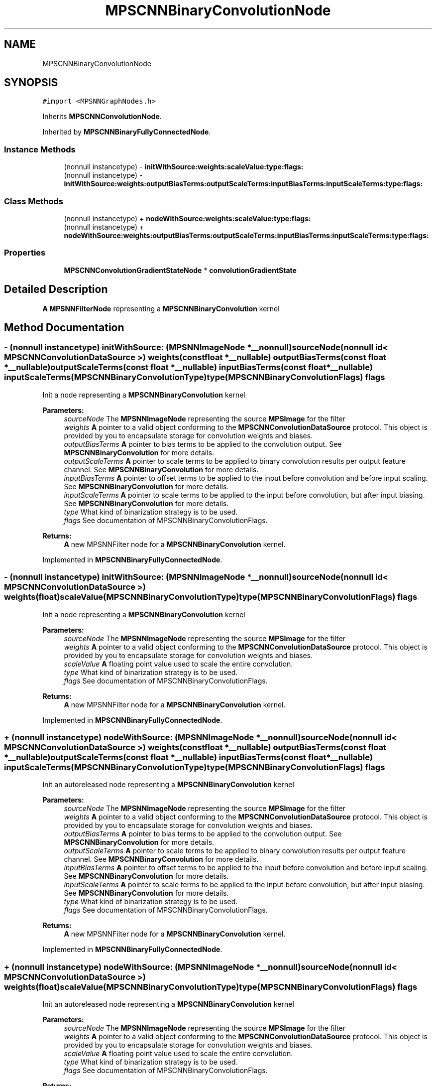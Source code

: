 .TH "MPSCNNBinaryConvolutionNode" 3 "Sat May 12 2018" "Version MetalPerformanceShaders-116" "MetalPerformanceShaders.framework" \" -*- nroff -*-
.ad l
.nh
.SH NAME
MPSCNNBinaryConvolutionNode
.SH SYNOPSIS
.br
.PP
.PP
\fC#import <MPSNNGraphNodes\&.h>\fP
.PP
Inherits \fBMPSCNNConvolutionNode\fP\&.
.PP
Inherited by \fBMPSCNNBinaryFullyConnectedNode\fP\&.
.SS "Instance Methods"

.in +1c
.ti -1c
.RI "(nonnull instancetype) \- \fBinitWithSource:weights:scaleValue:type:flags:\fP"
.br
.ti -1c
.RI "(nonnull instancetype) \- \fBinitWithSource:weights:outputBiasTerms:outputScaleTerms:inputBiasTerms:inputScaleTerms:type:flags:\fP"
.br
.in -1c
.SS "Class Methods"

.in +1c
.ti -1c
.RI "(nonnull instancetype) + \fBnodeWithSource:weights:scaleValue:type:flags:\fP"
.br
.ti -1c
.RI "(nonnull instancetype) + \fBnodeWithSource:weights:outputBiasTerms:outputScaleTerms:inputBiasTerms:inputScaleTerms:type:flags:\fP"
.br
.in -1c
.SS "Properties"

.in +1c
.ti -1c
.RI "\fBMPSCNNConvolutionGradientStateNode\fP * \fBconvolutionGradientState\fP"
.br
.in -1c
.SH "Detailed Description"
.PP 
\fBA\fP \fBMPSNNFilterNode\fP representing a \fBMPSCNNBinaryConvolution\fP kernel 
.SH "Method Documentation"
.PP 
.SS "\- (nonnull instancetype) initWithSource: (\fBMPSNNImageNode\fP *__nonnull) sourceNode(nonnull id< \fBMPSCNNConvolutionDataSource\fP >) weights(const float *__nullable) outputBiasTerms(const float *__nullable) outputScaleTerms(const float *__nullable) inputBiasTerms(const float *__nullable) inputScaleTerms(\fBMPSCNNBinaryConvolutionType\fP) type(\fBMPSCNNBinaryConvolutionFlags\fP) flags"
Init a node representing a \fBMPSCNNBinaryConvolution\fP kernel 
.PP
\fBParameters:\fP
.RS 4
\fIsourceNode\fP The \fBMPSNNImageNode\fP representing the source \fBMPSImage\fP for the filter 
.br
\fIweights\fP \fBA\fP pointer to a valid object conforming to the \fBMPSCNNConvolutionDataSource\fP protocol\&. This object is provided by you to encapsulate storage for convolution weights and biases\&. 
.br
\fIoutputBiasTerms\fP \fBA\fP pointer to bias terms to be applied to the convolution output\&. See \fBMPSCNNBinaryConvolution\fP for more details\&. 
.br
\fIoutputScaleTerms\fP \fBA\fP pointer to scale terms to be applied to binary convolution results per output feature channel\&. See \fBMPSCNNBinaryConvolution\fP for more details\&. 
.br
\fIinputBiasTerms\fP \fBA\fP pointer to offset terms to be applied to the input before convolution and before input scaling\&. See \fBMPSCNNBinaryConvolution\fP for more details\&. 
.br
\fIinputScaleTerms\fP \fBA\fP pointer to scale terms to be applied to the input before convolution, but after input biasing\&. See \fBMPSCNNBinaryConvolution\fP for more details\&. 
.br
\fItype\fP What kind of binarization strategy is to be used\&. 
.br
\fIflags\fP See documentation of MPSCNNBinaryConvolutionFlags\&. 
.RE
.PP
\fBReturns:\fP
.RS 4
\fBA\fP new MPSNNFilter node for a \fBMPSCNNBinaryConvolution\fP kernel\&. 
.RE
.PP

.PP
Implemented in \fBMPSCNNBinaryFullyConnectedNode\fP\&.
.SS "\- (nonnull instancetype) initWithSource: (\fBMPSNNImageNode\fP *__nonnull) sourceNode(nonnull id< \fBMPSCNNConvolutionDataSource\fP >) weights(float) scaleValue(\fBMPSCNNBinaryConvolutionType\fP) type(\fBMPSCNNBinaryConvolutionFlags\fP) flags"
Init a node representing a \fBMPSCNNBinaryConvolution\fP kernel 
.PP
\fBParameters:\fP
.RS 4
\fIsourceNode\fP The \fBMPSNNImageNode\fP representing the source \fBMPSImage\fP for the filter 
.br
\fIweights\fP \fBA\fP pointer to a valid object conforming to the \fBMPSCNNConvolutionDataSource\fP protocol\&. This object is provided by you to encapsulate storage for convolution weights and biases\&. 
.br
\fIscaleValue\fP \fBA\fP floating point value used to scale the entire convolution\&. 
.br
\fItype\fP What kind of binarization strategy is to be used\&. 
.br
\fIflags\fP See documentation of MPSCNNBinaryConvolutionFlags\&. 
.RE
.PP
\fBReturns:\fP
.RS 4
\fBA\fP new MPSNNFilter node for a \fBMPSCNNBinaryConvolution\fP kernel\&. 
.RE
.PP

.PP
Implemented in \fBMPSCNNBinaryFullyConnectedNode\fP\&.
.SS "+ (nonnull instancetype) nodeWithSource: (\fBMPSNNImageNode\fP *__nonnull) sourceNode(nonnull id< \fBMPSCNNConvolutionDataSource\fP >) weights(const float *__nullable) outputBiasTerms(const float *__nullable) outputScaleTerms(const float *__nullable) inputBiasTerms(const float *__nullable) inputScaleTerms(\fBMPSCNNBinaryConvolutionType\fP) type(\fBMPSCNNBinaryConvolutionFlags\fP) flags"
Init an autoreleased node representing a \fBMPSCNNBinaryConvolution\fP kernel 
.PP
\fBParameters:\fP
.RS 4
\fIsourceNode\fP The \fBMPSNNImageNode\fP representing the source \fBMPSImage\fP for the filter 
.br
\fIweights\fP \fBA\fP pointer to a valid object conforming to the \fBMPSCNNConvolutionDataSource\fP protocol\&. This object is provided by you to encapsulate storage for convolution weights and biases\&. 
.br
\fIoutputBiasTerms\fP \fBA\fP pointer to bias terms to be applied to the convolution output\&. See \fBMPSCNNBinaryConvolution\fP for more details\&. 
.br
\fIoutputScaleTerms\fP \fBA\fP pointer to scale terms to be applied to binary convolution results per output feature channel\&. See \fBMPSCNNBinaryConvolution\fP for more details\&. 
.br
\fIinputBiasTerms\fP \fBA\fP pointer to offset terms to be applied to the input before convolution and before input scaling\&. See \fBMPSCNNBinaryConvolution\fP for more details\&. 
.br
\fIinputScaleTerms\fP \fBA\fP pointer to scale terms to be applied to the input before convolution, but after input biasing\&. See \fBMPSCNNBinaryConvolution\fP for more details\&. 
.br
\fItype\fP What kind of binarization strategy is to be used\&. 
.br
\fIflags\fP See documentation of MPSCNNBinaryConvolutionFlags\&. 
.RE
.PP
\fBReturns:\fP
.RS 4
\fBA\fP new MPSNNFilter node for a \fBMPSCNNBinaryConvolution\fP kernel\&. 
.RE
.PP

.PP
Implemented in \fBMPSCNNBinaryFullyConnectedNode\fP\&.
.SS "+ (nonnull instancetype) nodeWithSource: (\fBMPSNNImageNode\fP *__nonnull) sourceNode(nonnull id< \fBMPSCNNConvolutionDataSource\fP >) weights(float) scaleValue(\fBMPSCNNBinaryConvolutionType\fP) type(\fBMPSCNNBinaryConvolutionFlags\fP) flags"
Init an autoreleased node representing a \fBMPSCNNBinaryConvolution\fP kernel 
.PP
\fBParameters:\fP
.RS 4
\fIsourceNode\fP The \fBMPSNNImageNode\fP representing the source \fBMPSImage\fP for the filter 
.br
\fIweights\fP \fBA\fP pointer to a valid object conforming to the \fBMPSCNNConvolutionDataSource\fP protocol\&. This object is provided by you to encapsulate storage for convolution weights and biases\&. 
.br
\fIscaleValue\fP \fBA\fP floating point value used to scale the entire convolution\&. 
.br
\fItype\fP What kind of binarization strategy is to be used\&. 
.br
\fIflags\fP See documentation of MPSCNNBinaryConvolutionFlags\&. 
.RE
.PP
\fBReturns:\fP
.RS 4
\fBA\fP new MPSNNFilter node for a \fBMPSCNNBinaryConvolution\fP kernel\&. 
.RE
.PP

.PP
Implemented in \fBMPSCNNBinaryFullyConnectedNode\fP\&.
.SH "Property Documentation"
.PP 
.SS "\- (\fBMPSCNNConvolutionGradientStateNode\fP*) convolutionGradientState\fC [read]\fP, \fC [nonatomic]\fP, \fC [assign]\fP"
unavailable 

.SH "Author"
.PP 
Generated automatically by Doxygen for MetalPerformanceShaders\&.framework from the source code\&.
